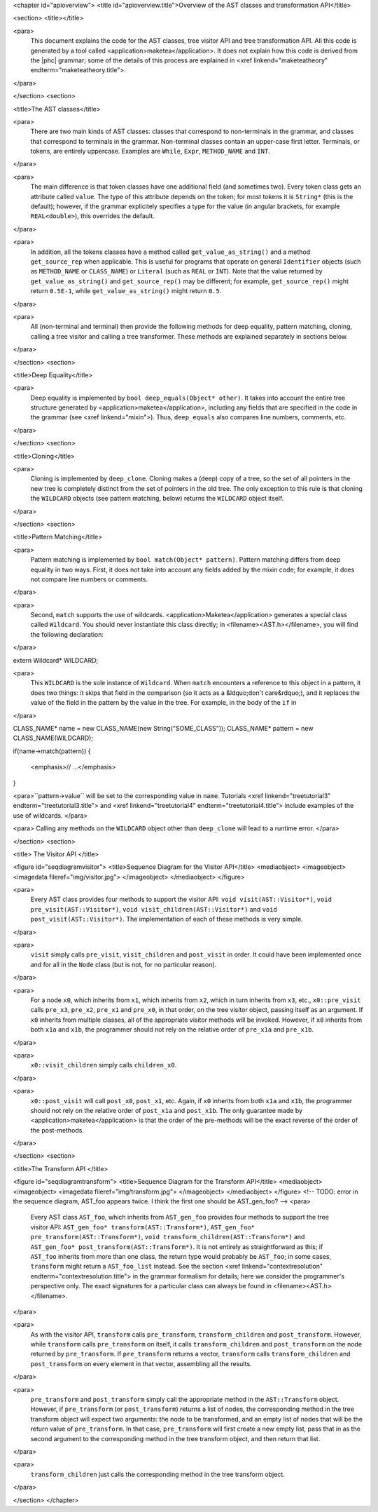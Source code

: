 <chapter id="apioverview">
<title id="apioverview.title">Overview of the AST classes and transformation API</title>

<section>
<title></title>

<para>
	This document explains the code for the AST classes, tree visitor API and
	tree transformation API. All this code is generated by a tool called
	<application>maketea</application>. It does not explain how this code is
	derived from the |phc| grammar; some of the details of this process are
	explained in <xref linkend="maketeatheory" endterm="maketeatheory.title">.
</para>

</section>
<section>

<title>The AST classes</title>

<para>
	There are two main kinds of AST classes: classes that correspond to
	non-terminals in the grammar, and classes that correspond to terminals in
	the grammar. Non-terminal classes contain an upper-case first letter.
	Terminals, or tokens, are entirely uppercase.  Examples are
	``While``, ``Expr``, ``METHOD_NAME`` and
	``INT``. 
</para>

<para>
	The main difference is that token classes have one additional field (and
	sometimes two). Every token class gets an attribute called
	``value``. The type of this attribute depends on the token; for
	most tokens it is ``String*`` (this is the default); however, if
	the grammar explicitely specifies a type for the value (in angular brackets,
	for example ``REAL<double>``), this overrides the default.
</para>

<para>
	In addition, all the tokens classes have a method called
	``get_value_as_string()`` and a method ``get_source_rep``
	when applicable. This is useful for programs that operate on general
	``Identifier`` objects (such as ``METHOD_NAME`` or
	``CLASS_NAME``) or ``Literal`` (such as ``REAL``
	or ``INT``). Note that the value returned by
	``get_value_as_string()`` and ``get_source_rep()`` may be
	different; for example, ``get_source_rep()`` might return
	``0.5E-1``, while ``get_value_as_string()`` might return
	``0.5``. 
</para>

<para>
	All (non-terminal and terminal) then provide the following methods for deep
	equality, pattern matching, cloning, calling a tree visitor and calling a
	tree transformer. These methods are explained separately in sections below.
</para>

</section>
<section>

<title>Deep Equality</title>

<para>
	Deep equality is implemented by ``bool deep_equals(Object*
	other)``. It takes into account the entire tree structure generated by
	<application>maketea</application>, including any fields that are specified
	in the code in the grammar (see <xref linkend="mixin">). Thus,
	``deep_equals`` also compares line numbers, comments, etc.  
</para>

</section>
<section>

<title>Cloning</title>

<para>
	Cloning is implemented by ``deep_clone``. Cloning makes a (deep)
	copy of a tree, so the set of all pointers in the new tree is completely
	distinct from the set of pointers in the old tree. The only exception to
	this rule is that cloning the ``WILDCARD`` objects (see pattern
	matching, below) returns the ``WILDCARD`` object itself. 
</para> 

</section>
<section>

<title>Pattern Matching</title>

<para>
	Pattern matching is implemented by ``bool match(Object* pattern)``.
	Pattern matching differs from deep equality in two ways.  First, it does not
	take into account any fields added by the mixin code; for example, it does
	not compare line numbers or comments.  
</para>

<para>
	Second, ``match`` supports the use of wildcards.
	<application>Maketea</application> generates a special class called
	``Wildcard``. You should never instantiate this class directly; in
	<filename><AST.h></filename>, you will find the following
	declaration: 
</para> 

.. sourcecode::

extern Wildcard* WILDCARD;


<para>
	This ``WILDCARD`` is the sole instance of ``Wildcard``.
	When ``match`` encounters a reference to this object in a pattern,
	it does two things: it skips that field in the comparison (so it acts as a
	&ldquo;don't care&rdquo;), and it replaces the value of the field in the
	pattern by the value in the tree. For example, in the body of the
	``if`` in 
</para>

.. sourcecode::

CLASS_NAME* name = new CLASS_NAME(new String("SOME_CLASS"));
CLASS_NAME* pattern = new CLASS_NAME(WILDCARD);

if(name->match(pattern))
{
   <emphasis>// ...</emphasis>
}


<para>``pattern->value`` will be set to the corresponding value in
``name``. Tutorials <xref linkend="treetutorial3"
endterm="treetutorial3.title"> and <xref linkend="treetutorial4"
endterm="treetutorial4.title"> include examples of the use of wildcards. </para>

<para> Calling any methods on the ``WILDCARD`` object other than
``deep_clone`` will lead to a runtime error. </para>

</section>
<section>

<title> The Visitor API </title>

<figure id="seqdiagramvisitor">
<title>Sequence Diagram for the Visitor API</title>
<mediaobject>
<imageobject>
<imagedata fileref="img/visitor.jpg">
</imageobject>
</mediaobject>
</figure>

<para>
	Every AST class provides four methods to support the visitor API: ``void
	visit(AST::Visitor*)``, ``void pre_visit(AST::Visitor*)``,
	``void visit_children(AST::Visitor*)`` and ``void
	post_visit(AST::Visitor*)``. The implementation of each of these
	methods is very simple. 
</para>

<para>
	``visit`` simply calls ``pre_visit``,
	``visit_children`` and ``post_visit`` in order. It could
	have been implemented once and for all in the ``Node`` class (but
	is not, for no particular reason). 
</para>

<para>
	For a node ``x0``, which inherits from ``x1``, which
	inherits from ``x2``, which in turn inherits from ``x3``,
	etc., ``x0::pre_visit`` calls ``pre_x3``,
	``pre_x2``, ``pre_x1`` and ``pre_x0``, in that
	order, on the tree visitor object, passing itself as an argument.  If
	``x0`` inherits from multiple classes, all of the appropriate
	visitor methods will be invoked. However, if ``x0`` inherits from
	both ``x1a`` and ``x1b``, the programmer should not rely
	on the relative order of ``pre_x1a`` and ``pre_x1b``.
</para>

<para>
	``x0::visit_children`` simply calls
	``children_x0``.
</para>

<para>
	``x0::post_visit`` will call ``post_x0``,
	``post_x1``, etc. Again, if ``x0`` inherits from both
	``x1a`` and ``x1b``, the programmer should not rely on the
	relative order of ``post_x1a`` and ``post_x1b``. The only
	guarantee made by <application>maketea</application> is that the order of
	the pre-methods will be the exact reverse of the order of the post-methods.
</para>

</section>
<section>

<title>The Transform API </title>

<figure id="seqdiagramtransform">
<title>Sequence Diagram for the Transform API</title>
<mediaobject>
<imageobject>
<imagedata fileref="img/transform.jpg">
</imageobject>
</mediaobject>
</figure>
<!-- TODO: error in the sequence diagram, AST_foo appears twice. I think the
first one should be AST_gen_foo? -->
<para>
	Every AST class ``AST_foo``, which inherits from
	``AST_gen_foo`` provides four methods to support the tree visitor
	API: ``AST_gen_foo* transform(AST::Transform*)``,
	``AST_gen_foo* pre_transform(AST::Transform*)``, ``void
	transform_children(AST::Transform*)`` and ``AST_gen_foo*
	post_transform(AST::Transform*)``. It is not entirely as
	straightforward as this; if ``AST_foo`` inherits from more than one
	class, the return type would probably be ``AST_foo``; in some
	cases, ``transform`` might return a ``AST_foo_list``
	instead. See the section <xref linkend="contextresolution"
	endterm="contextresolution.title"> in the grammar formalism for details;
	here we consider the programmer's perspective only. The exact signatures for
	a particular class can always be found in <filename><AST.h></filename>.
	
</para>

<para>
	As with the visitor API, ``transform`` calls
	``pre_transform``, ``transform_children`` and
	``post_transform``. However, while ``transform`` calls
	``pre_transform`` on itself, it calls
	``transform_children`` and ``post_transform`` on the node
	returned by ``pre_transform``. If ``pre_transform``
	returns a vector, ``transform`` calls
	``transform_children`` and ``post_transform`` on every
	element in that vector, assembling all the results. 
</para>

<para>
	``pre_transform`` and ``post_transform`` simply call the
	appropriate method in the ``AST::Transform`` object.  However, if
	``pre_transform`` (or ``post_transform``) returns a list
	of nodes, the corresponding method in the tree transform object will expect
	two arguments: the node to be transformed, and an empty list of nodes that
	will be the return value of ``pre_transform``. In that case,
	``pre_transform`` will first create a new empty list, pass that in
	as the second argument to the corresponding method in the tree transform
	object, and then return that list. 
</para>

<para>
	``transform_children`` just calls the corresponding method in the
	tree transform object. 
</para>

</section>
</chapter>

